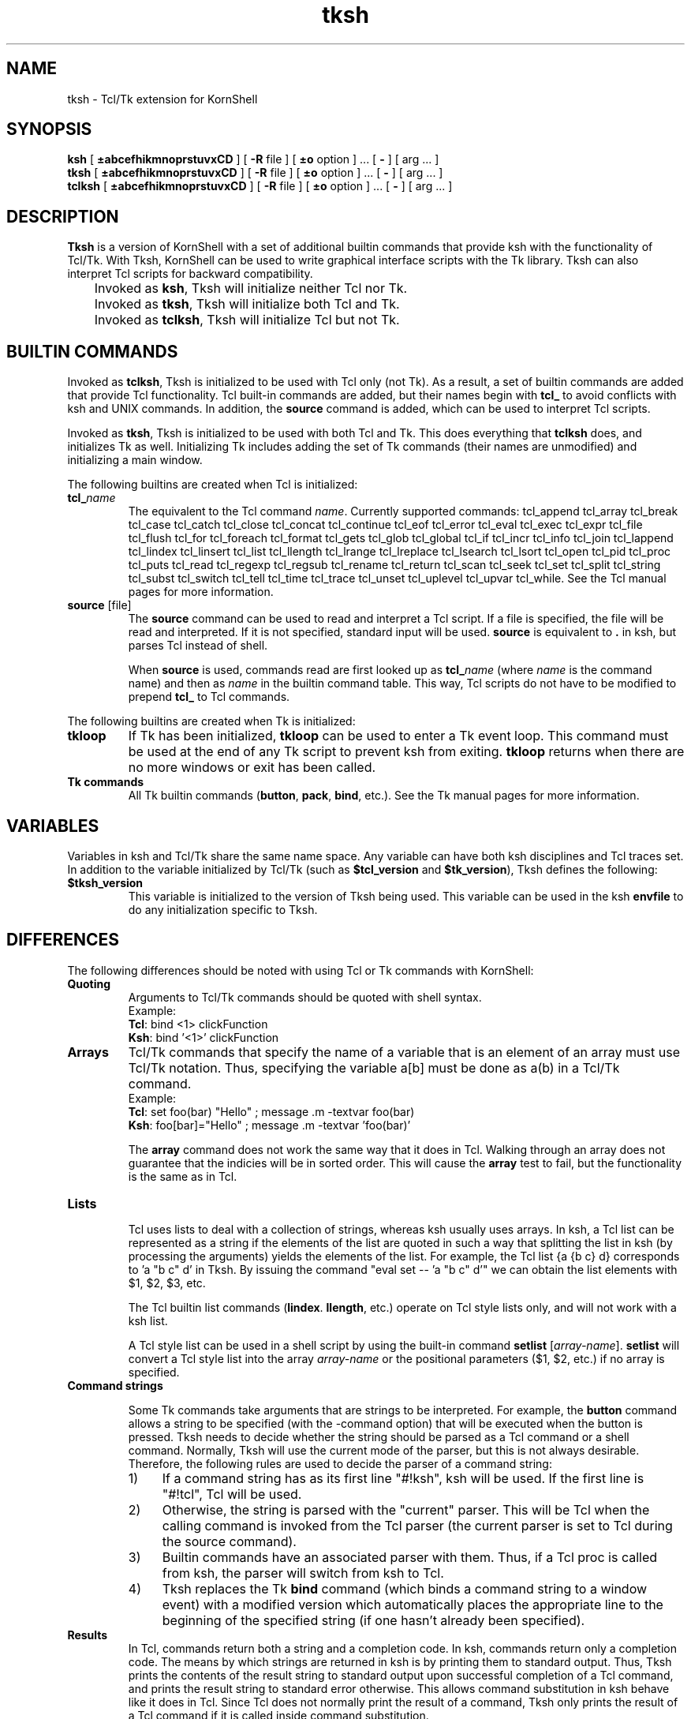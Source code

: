 .\"
.\" Tksh Man Page
.\" Jeffrey Korn
.\" Jan 10, 1996
.\"
.TH tksh 1
.BS
.SH NAME
tksh \- Tcl/Tk extension for KornShell
.SH SYNOPSIS
.B ksh
[
.B \(+-abcefhikmnoprstuvxCD
] [
.B \-R
file ] [
.B \(+-o
option ] .\|.\|. [
.B \-
] [ arg .\|.\|. ]
.br
.B tksh
[
.B \(+-abcefhikmnoprstuvxCD
] [
.B \-R
file ] [
.B \(+-o
option ] .\|.\|. [
.B \-
] [ arg .\|.\|. ]
.br
.B tclksh
[
.B \(+-abcefhikmnoprstuvxCD
] [
.B \-R
file ] [
.B \(+-o
option ] .\|.\|. [
.B \-
] [ arg .\|.\|. ]
.br
.SH DESCRIPTION
.PP
\fBTksh \fR is a version of KornShell with a set of additional builtin
commands that provide ksh with the functionality of Tcl/Tk.  With Tksh,
KornShell can be used to write graphical interface scripts with the Tk
library.  Tksh can also interpret Tcl scripts for backward compatibility.
.PP
	Invoked as \fBksh\fR, Tksh will initialize neither Tcl nor Tk.
.br
	Invoked as \fBtksh\fR, Tksh will initialize both Tcl and Tk.
.br
	Invoked as \fBtclksh\fR, Tksh will initialize Tcl but not Tk.
.SH "BUILTIN COMMANDS"
.PP
Invoked as \fBtclksh\fR, Tksh is initialized to be used
with Tcl only (not Tk).  As a result, a set of builtin commands are
added that provide Tcl functionality.  Tcl built-in commands are added,
but their names begin with \fBtcl_\fR to avoid conflicts with ksh and
UNIX commands.  In addition, the \fBsource\fR
command is added, which can be used to interpret Tcl scripts.
.PP
Invoked as \fBtksh\fR, Tksh is initialized to be used
with both Tcl and Tk.  This does everything that \fBtclksh\fR
does, and initializes Tk as well.  Initializing Tk includes adding the
set of Tk commands (their names are unmodified) and initializing
a main window.
.PP
The following builtins are created when Tcl is initialized:
.TP
\fBtcl_\fIname\fR
The equivalent to the Tcl command \fIname\fR.
Currently supported commands:
tcl_append tcl_array tcl_break tcl_case tcl_catch tcl_close tcl_concat
tcl_continue tcl_eof tcl_error tcl_eval tcl_exec tcl_expr tcl_file tcl_flush
tcl_for tcl_foreach tcl_format tcl_gets tcl_glob tcl_global tcl_if tcl_incr
tcl_info tcl_join tcl_lappend tcl_lindex tcl_linsert tcl_list tcl_llength
tcl_lrange tcl_lreplace tcl_lsearch tcl_lsort tcl_open tcl_pid tcl_proc
tcl_puts tcl_read tcl_regexp tcl_regsub tcl_rename tcl_return tcl_scan tcl_seek
tcl_set tcl_split tcl_string tcl_subst tcl_switch tcl_tell tcl_time tcl_trace
tcl_unset tcl_uplevel tcl_upvar tcl_while.   See the Tcl manual pages
for more information.
.TP
\fBsource\fR [file]
The \fBsource\fR command can be used to read and interpret a Tcl script.
If a file is specified, the file will be read and interpreted.  If it
is not specified, standard input will be used.  \fBsource\fR is
equivalent to \fB.\fR in ksh, but parses Tcl instead of shell.
.IP
When \fBsource\fR is used, commands read are first looked up
as \fBtcl_\fR\fIname\fR (where \fIname\fR is the command name) and
then as \fIname\fR in the builtin command table.  This way, Tcl
scripts do not have to be modified to prepend \fBtcl_\fR to Tcl
commands.
.PP
The following builtins are created when Tk is initialized:
.PP
.TP
\fBtkloop\fR
If Tk has been initialized, \fBtkloop\fR can be
used to enter a Tk event loop.  This command must be used
at the end of any Tk script to prevent ksh from exiting.
\fBtkloop\fR returns when there are no more windows or exit
has been called.
.TP
\fBTk commands\fR
All Tk builtin commands (\fBbutton\fR, \fBpack\fR, \fBbind\fR, etc.).
See the Tk manual pages for more information.
.PP
.SH "VARIABLES"
Variables in ksh and Tcl/Tk share the same name space.  Any
variable can have both ksh disciplines and Tcl traces set.
In addition to the variable initialized by  Tcl/Tk (such as \fB$tcl_version\fR
and \fB$tk_version\fR), Tksh defines the following:
.TP
\fB$tksh_version\fR
This variable is initialized to the version
of Tksh being used.  This variable can be used in the ksh
\fBenvfile\fR to do any initialization specific to Tksh.
.PP
.SH "DIFFERENCES"
The following differences should be noted with using Tcl or Tk commands
with KornShell:
.TP
\fBQuoting\fR
Arguments to Tcl/Tk commands should be quoted with shell syntax.
.br
Example:
.br
	\fBTcl\fR: bind <1> clickFunction
.br
	\fBKsh\fR: bind '<1>' clickFunction
.TP
\fBArrays\fR
Tcl/Tk commands that specify the name of a variable
that is an element of an array must use Tcl/Tk notation.  Thus,
specifying the variable a[b] must be done as a(b) in a Tcl/Tk
command.
.br
Example:
.br
	\fBTcl\fR: set foo(bar) "Hello" ; message .m -textvar foo(bar)
.br
	\fBKsh\fR: foo[bar]="Hello" ; message .m -textvar 'foo(bar)'
.IP
The \fBarray\fR command does not work the same way that it does in Tcl.
Walking through an array does not guarantee that the indicies
will be in sorted order.
This will cause the \fBarray\fR test to fail, but the functionality
is the same as in Tcl.
.TP
\fBLists\fR

Tcl uses lists to deal with a collection of strings, whereas
ksh usually uses arrays.  In ksh, a Tcl list can be represented as
a string if the elements of the list
are quoted in such a way that splitting the list in ksh (by processing
the arguments) yields the elements of the list.
For example, the Tcl list {a {b c} d} corresponds to 'a "b c" d' in
Tksh.  By issuing the command "eval set -- 'a "b c" d'" we can obtain
the list elements with $1, $2, $3, etc.
.IP
The Tcl builtin list commands (\fBlindex\fR. \fBllength\fR, etc.)
operate on Tcl style lists only, and will not work with a ksh list.
.IP
A Tcl style list can be used in a shell script by using the built-in
command \fBsetlist\fR [\fIarray-name\fR].  \fBsetlist\fR
will convert a Tcl style list into the array \fIarray-name\fR or
the positional parameters ($1, $2, etc.) if no array is specified.
.TP
\fBCommand strings\fR

Some Tk commands take arguments that are strings to be interpreted.
For example, the \fBbutton\fR command allows a string
to be specified (with the -command option) that will be executed when
the button is pressed.  Tksh needs to decide whether the string should
be parsed as a Tcl command or a shell command.  Normally, Tksh will use
the current mode of the parser, but this is not always desirable.  Therefore,
the following rules are used to decide the parser of a command string:
.RS
.TP 4
1)
If a command string has as its first line "#!ksh", ksh will be used.
If the first line is "#!tcl", Tcl will be used.
.TP
2)
Otherwise, the string is parsed with the "current" parser.  This
will be Tcl when the calling command is invoked from the Tcl parser
(the current parser is set to Tcl during the source command).
.TP
3)
Builtin commands have an associated parser with them.  Thus, if a
Tcl proc is called from ksh, the parser will switch from ksh to
Tcl.
.TP
4)
Tksh replaces the Tk \fBbind\fR
command (which binds a command string to a window event) with
a modified version which automatically places the appropriate line to
the beginning of the specified string (if one hasn't already been
specified).
.RE
.TP
\fBResults\fR
In Tcl, commands return both a string and a completion code.  In
ksh, commands return only a completion code.  The means by which
strings are returned in ksh is by printing them to standard output.
Thus, Tksh prints the contents of the result string to standard output
upon successful completion of a Tcl command, and prints the result
string to standard error otherwise.  This allows command substitution
in ksh behave like it does in Tcl.  Since Tcl does not normally print the
result of a command, Tksh only prints the result of a Tcl command if it
is called inside command substitution.
.SH "THE TCL LIBRARY"
The environment variable \fB$TKSH_LIBRARY\fR is used to set the location
of the Tksh libraries (there is a default value that has been compiled
into Tksh).  This should \fInot\fR be the same directory as the Tcl
library.  Tksh has its own set of initialization scripts.
.SH "NOT IMPLEMENTED"
The following features of Tcl are not yet implemented in Tksh:
.TP 4
1)
Some of the functionality in the Tcl UNIX commands.  
.TP
2)
The Tcl auto_path mechanism.
.TP
3)
\fBtclFileTable\fR \- This is a global variable that is defined in Tcl
and used in Tk.  Since ksh uses a different file table, this table is
not supported.
.SH "Tksh As a Ksh Extension"
.PP
If Tksh is compiled as a shared library, it can be dynamically
loaded into ksh93.  In order to do this, the Tksh library must
be in a directory in the \fB$LD_LIBRARY_PATH\fR variable.
If it not, the command "\fBbuiltin -f \fItksh_library_name\fR"
can be used.
.PP
There are two builtin commands that exist to initialize Tcl or
Tk.  \fBtclinit\fR initializes only Tcl, and \fBtkinit\fR initializes
Tcl and Tk.  To use either of these commands, the \fBbuiltin\fR
command must be used (e.g., "\fBbuiltin tkinit\fR").
.PP
Tksh will not work well interactively as a shared library if you
are using a version of ksh earlier than 93e.
.SH "BUGS"
Sometimes, invoking a Tcl proc from ksh using $(...) will crash when
a variable with a discipline is changed.
.SH "SEE ALSO"
ksh(1),
tclsh(1),
wish(1)
.br
http://www.cs.princeton.edu/~jlk/tksh
